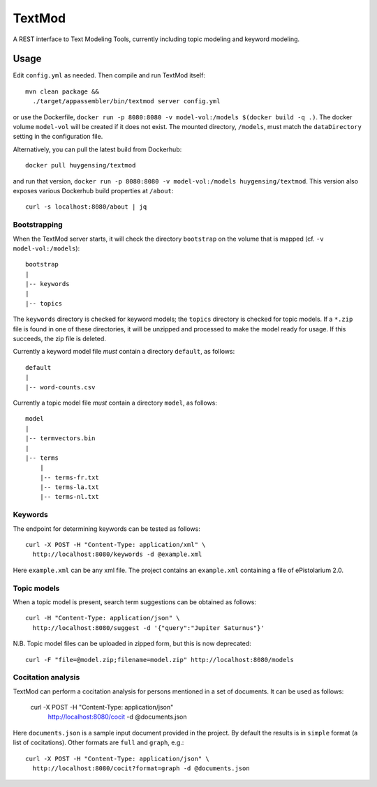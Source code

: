 TextMod
=======

A REST interface to Text Modeling Tools, currently including topic modeling and keyword modeling.

|stars| |pulls| |autom| |build|

.. |stars| image:: https://img.shields.io/docker/stars/huygensing/textmod.svg
   :target: https://hub.docker.com/r/huygensing/textmod/
.. |pulls| image:: https://img.shields.io/docker/pulls/huygensing/textmod.svg
   :target: https://hub.docker.com/r/huygensing/textmod/
.. |autom| image:: https://img.shields.io/docker/automated/huygensing/textmod.svg
   :target: https://hub.docker.com/r/huygensing/textmod/
.. |build| image:: https://img.shields.io/docker/build/huygensing/textmod.svg
   :target: https://hub.docker.com/r/huygensing/textmod/builds/

Usage
-----

Edit ``config.yml`` as needed. Then compile and run TextMod itself::

  mvn clean package &&
    ./target/appassembler/bin/textmod server config.yml

or use the Dockerfile, ``docker run -p 8080:8080 -v model-vol:/models $(docker build -q .)``.
The docker volume ``model-vol`` will be created if it does not exist.
The mounted directory, ``/models``, must match the ``dataDirectory`` setting
in the configuration file.

Alternatively, you can pull the latest build from Dockerhub::

  docker pull huygensing/textmod

and run that version, ``docker run -p 8080:8080 -v model-vol:/models huygensing/textmod``.
This version also exposes various Dockerhub build properties at ``/about``::

  curl -s localhost:8080/about | jq


Bootstrapping
~~~~~~~~~~~~~

When the TextMod server starts, it will check the directory ``bootstrap`` on the volume
that is mapped (cf. ``-v model-vol:/models``)::

  bootstrap
  |
  |-- keywords
  |
  |-- topics

The ``keywords`` directory is checked for keyword models; the ``topics`` directory is
checked for topic models. If a ``*.zip`` file is found in one of these directories, it
will be unzipped and processed to make the model ready for usage. If this succeeds,
the zip file is deleted.


Currently a keyword model file *must* contain a directory ``default``, as follows::

  default
  |
  |-- word-counts.csv

Currently a topic model file *must* contain a directory ``model``, as follows::

  model
  |
  |-- termvectors.bin
  |
  |-- terms
      |
      |-- terms-fr.txt
      |-- terms-la.txt
      |-- terms-nl.txt


Keywords
~~~~~~~~

The endpoint for determining keywords can be tested as follows::

  curl -X POST -H "Content-Type: application/xml" \
    http://localhost:8080/keywords -d @example.xml

Here ``example.xml`` can be any xml file. The project contains an ``example.xml``
containing a file of ePistolarium 2.0.


Topic models
~~~~~~~~~~~~

When a topic model is present, search term suggestions can be obtained as follows::

  curl -H "Content-Type: application/json" \
    http://localhost:8080/suggest -d '{"query":"Jupiter Saturnus"}'

N.B. Topic model files can be uploaded in zipped form, but this is now deprecated::

  curl -F "file=@model.zip;filename=model.zip" http://localhost:8080/models


Cocitation analysis
~~~~~~~~~~~~~~~~~~~

TextMod can perform a cocitation analysis for persons mentioned in a set of documents.
It can be used as follows:
  
  curl -X POST -H "Content-Type: application/json" \
    http://localhost:8080/cocit -d @documents.json

Here ``documents.json`` is a sample input document provided in the project.
By default the results is in ``simple`` format (a list of cocitations).
Other formats are ``full`` and ``graph``, e.g.::
  
  curl -X POST -H "Content-Type: application/json" \
    http://localhost:8080/cocit?format=graph -d @documents.json

